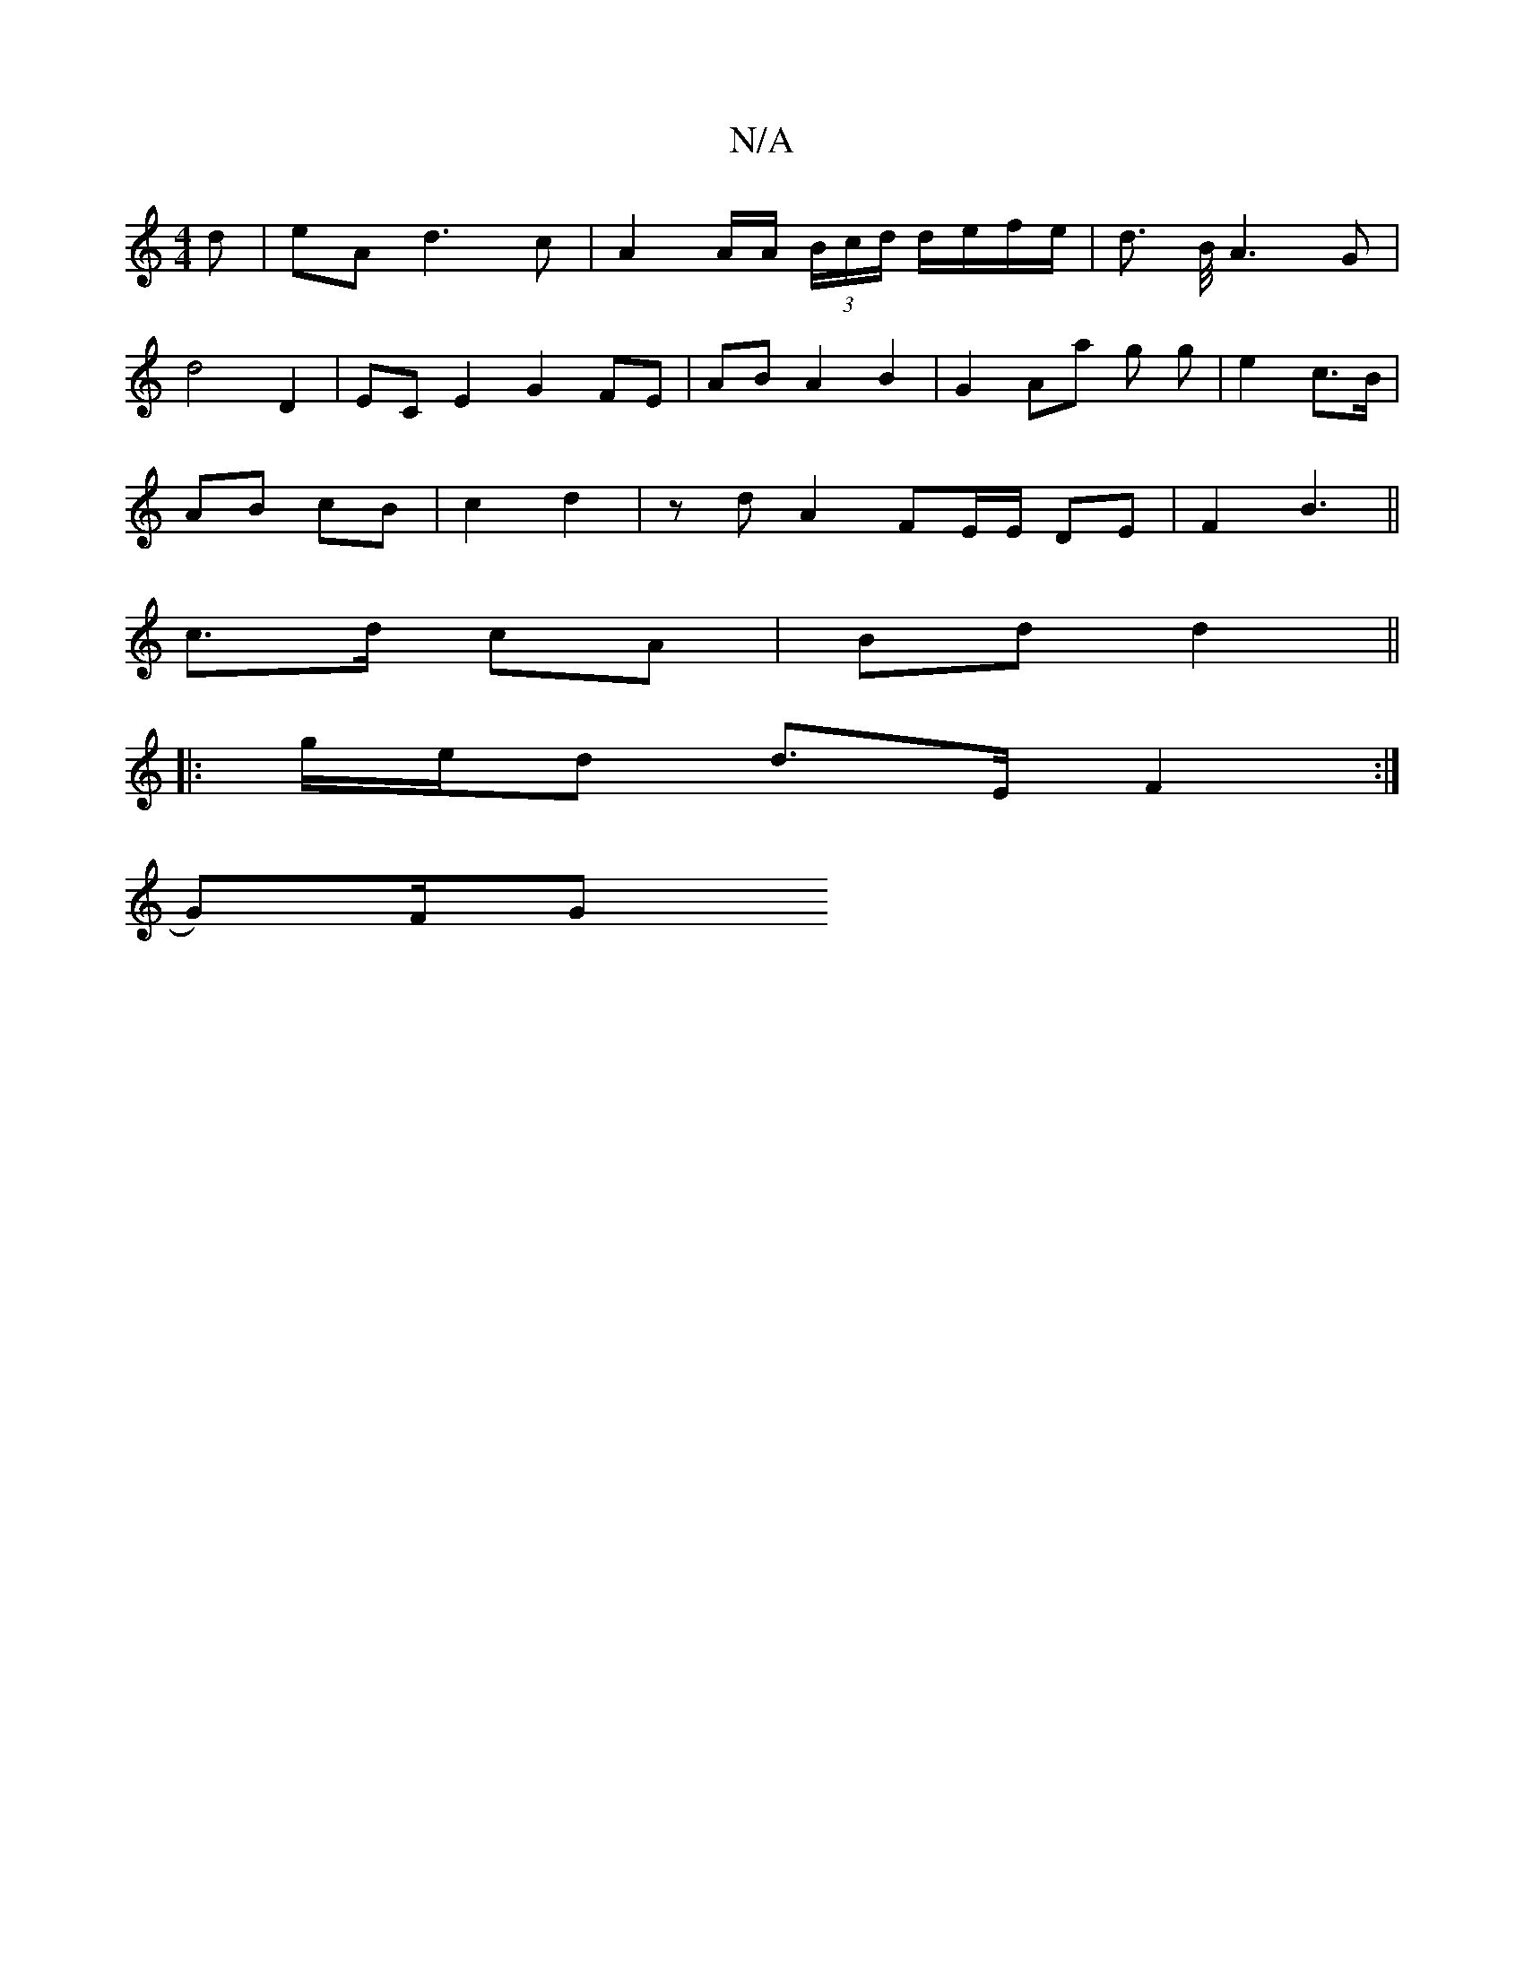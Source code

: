 X:1
T:N/A
M:4/4
R:N/A
K:Cmajor
/d | eA d3 c | A2 A/2A/2 (3B/c/d/ d/e/f/e/ | d3/2 B/4A3 G | 
d4 D2 | EC E2 G2 FE | AB A2 B2 | G2 Aa g g | e2 c>B |
AB cB | c2 d2 | zd A2 FE/E/ DE | F2 B3 ||
c>d cA | Bd d2 ||
|: g/e/d d>E F2 :|
G)/F/G